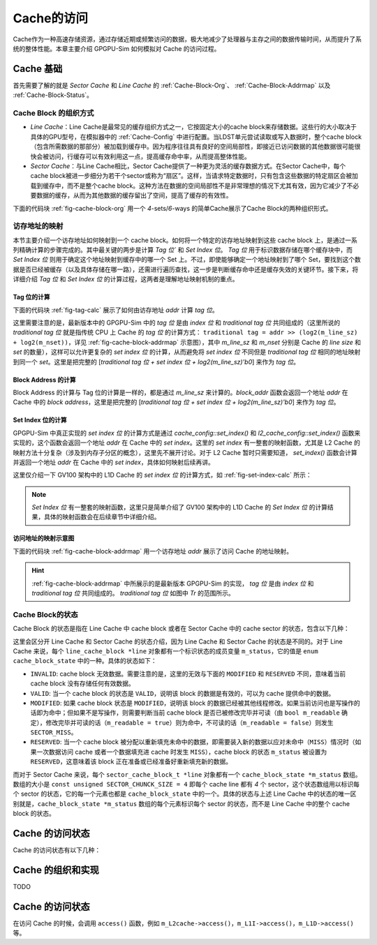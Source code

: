 .. _Cache-Access:

Cache的访问
============

Cache作为一种高速存储资源，通过存储近期或频繁访问的数据，极大地减少了处理器与主存之间的数据传输时间，从而提升了系统的整体性能。本章主要介绍 GPGPU-Sim 如何模拟对 Cache 的访问过程。

.. _Cache-Basic-Knowledge:

Cache 基础
-------------------

首先需要了解的就是 `Sector Cache` 和 `Line Cache` 的 :ref:`Cache-Block-Org`、 :ref:`Cache-Block-Addrmap` 以及 :ref:`Cache-Block-Status`。

.. _Cache-Block-Org:

Cache Block 的组织方式
++++++++++++++++++++++

- `Line Cache`：Line Cache是最常见的缓存组织方式之一，它按固定大小的cache block来存储数据。这些行的大小取决于具体的GPU型号，在模拟器中的  :ref:`Cache-Config` 中进行配置。当LDST单元尝试读取或写入数据时，整个cache block（包含所需数据的那部分）被加载到缓存中。因为程序往往具有良好的空间局部性，即接近已访问数据的其他数据很可能很快会被访问，行缓存可以有效利用这一点，提高缓存命中率，从而提高整体性能。

- `Sector Cache`：与Line Cache相比，Sector Cache提供了一种更为灵活的缓存数据方式。在Sector Cache中，每个cache block被进一步细分为若干个sector或称为“扇区”。这样，当请求特定数据时，只有包含这些数据的特定扇区会被加载到缓存中，而不是整个cache block。这种方法在数据的空间局部性不是非常理想的情况下尤其有效，因为它减少了不必要数据的缓存，从而为其他数据的缓存留出了空间，提高了缓存的有效性。

下面的代码块 :ref:`fig-cache-block-org` 用一个 `4`-sets/`6`-ways 的简单Cache展示了Cache Block的两种组织形式。

.. code-block:: c
  :lineno-start: 0
  :emphasize-lines: 0
  :linenos:
  :caption: Cache Block的组织形式
  :name: fig-cache-block-org

  // 1. 如果是 Line Cache：
  //  4 sets, 6 ways, cache blocks are not split to sectors.
  //  |-----------------------------------|
  //  |  0  |  1  |  2  |  3  |  4  |  5  |  // set_index 0
  //  |-----------------------------------|
  //  |  6  |  7  |  8  |  9  |  10 |  11 |  // set_index 1
  //  |-----------------------------------|
  //  |  12 |  13 |  14 |  15 |  16 |  17 |  // set_index 2
  //  |-----------------------------------|
  //  |  18 |  19 |  20 |  21 |  22 |  23 |  // set_index 3
  //  |--------------|--------------------|
  //                 |--------> 20 is the cache block index
  // 2. 如果是 Sector Cache：
  //  4 sets, 6 ways, each cache block is split to 4 sectors.
  //  |-----------------------------------|
  //  |  0  |  1  |  2  |  3  |  4  |  5  |  // set_index 0
  //  |-----------------------------------|
  //  |  6  |  7  |  8  |  9  |  10 |  11 |  // set_index 1
  //  |-----------------------------------|
  //  |  12 |  13 |  14 |  15 |  16 |  17 |  // set_index 2
  //  |-----------------------------------|
  //  |  18 |  19 |  20 |  21 |  22 |  23 |  // set_index 3
  //  |-----------/-----\-----------------|
  //             /       \
  //            /         \--------> 20 is the cache block index
  //           /           \
  //          /             \
  //         |---------------|
  //         | 3 | 2 | 1 | 0 | // a block contains 4 sectors
  //         |---------|-----|
  //                   |--------> 1 is the sector offset in the 20-th cache block

.. _Cache-Block-Addrmap:

访存地址的映射
++++++++++++++++++

本节主要介绍一个访存地址如何映射到一个 cache block。如何将一个特定的访存地址映射到这些 cache block 上，是通过一系列精确计算的步骤完成的。其中最关键的两步是计算 `Tag 位`` 和 `Set Index 位`。 `Tag 位` 用于标识数据存储在哪个缓存块中，而 `Set Index 位` 则用于确定这个地址映射到缓存中的哪一个 Set 上。不过，即使能够确定一个地址映射到了哪个 Set，要找到这个数据是否已经被缓存（以及具体存储在哪一路），还需进行遍历查找，这一步是判断缓存命中还是缓存失效的关键环节。接下来，将详细介绍 `Tag 位` 和 `Set Index 位` 的计算过程，这两者是理解地址映射机制的重点。

Tag 位的计算
^^^^^^^^^^^^^^^^^

下面的代码块 :ref:`fig-tag-calc` 展示了如何由访存地址 `addr` 计算 `tag 位`。

这里需要注意的是，最新版本中的 GPGPU-Sim 中的 `tag 位` 是由 `index 位` 和 `traditional tag 位` 共同组成的（这里所说的 `traditional tag 位` 就是指传统 CPU 上 Cache 的 `tag 位` 的计算方式： ``traditional tag = addr >> (log2(m_line_sz) + log2(m_nset))``，详见 :ref:`fig-cache-block-addrmap` 示意图），其中 `m_line_sz` 和 `m_nset` 分别是 Cache 的 `line size` 和 `set` 的数量），这样可以允许更复杂的 `set index 位` 的计算，从而避免将 `set index 位` 不同但是 `traditional tag 位` 相同的地址映射到同一个 `set`。这里是把完整的 [`traditional tag 位 + set index 位 + log2(m_line_sz)'b0`] 来作为 `tag 位`。


.. code-block:: c
  :lineno-start: 0
  :emphasize-lines: 0
  :linenos:
  :caption: Tag 位的计算
  :name: fig-tag-calc

  typedef unsigned long long new_addr_type;

  // m_line_sz：cache block的大小，单位是字节。
  new_addr_type tag(new_addr_type addr) const {
    // For generality, the tag includes both index and tag. This allows for more
    // complex set index calculations that can result in different indexes
    // mapping to the same set, thus the full tag + index is required to check
    // for hit/miss. Tag is now identical to the block address.
    return addr & ~(new_addr_type)(m_line_sz - 1);
  }

Block Address 的计算
^^^^^^^^^^^^^^^^^^^^^^^^

.. code-block:: c
  :lineno-start: 0
  :emphasize-lines: 0
  :linenos:
  :caption: Block Address 的计算
  :name: fig-block-addr-calc

  // m_line_sz：cache block的大小，单位是字节。
  new_addr_type block_addr(new_addr_type addr) const {
    return addr & ~(new_addr_type)(m_line_sz - 1);
  }

Block Address 的计算与 Tag 位的计算是一样的，都是通过 `m_line_sz` 来计算的。`block_addr` 函数会返回一个地址 `addr` 在 Cache 中的 `block address`，这里是把完整的 [`traditional tag 位 + set index 位 + log2(m_line_sz)'b0`] 来作为 `tag 位`。

Set Index 位的计算
^^^^^^^^^^^^^^^^^^^^^^^^

GPGPU-Sim 中真正实现的 `set index 位` 的计算方式是通过 `cache_config::set_index()` 和 `l2_cache_config::set_index()` 函数来实现的，这个函数会返回一个地址 `addr` 在 Cache 中的 `set index`。这里的 `set index` 有一整套的映射函数，尤其是 L2 Cache 的映射方法十分复杂（涉及到内存子分区的概念），这里先不展开讨论。对于 L2 Cache 暂时只需要知道， `set_index()` 函数会计算并返回一个地址 `addr` 在 Cache 中的 `set index`，具体如何映射后续再讲。

这里仅介绍一下 GV100 架构中的 L1D Cache 的 `set index 位` 的计算方式，如 :ref:`fig-set-index-calc` 所示：

.. code-block:: c
  :lineno-start: 0
  :emphasize-lines: 0
  :linenos:
  :caption: GV100 架构中的 L1D Cache 的 Set Index 位的计算
  :name: fig-set-index-calc

  // m_nset：cache set 的数量。
  // m_line_sz_log2：cache block 的大小的对数。
  // m_nset_log2：cache set 的数量的对数。
  // m_index_function：set index 的计算函数，GV100 架构中的 L1D Cache 的配置为 
  //                   LINEAR_SET_FUNCTION。
  unsigned cache_config::hash_function(new_addr_type addr, unsigned m_nset,
                                       unsigned m_line_sz_log2,
                                       unsigned m_nset_log2,
                                       unsigned m_index_function) const {
    unsigned set_index = 0;
    switch (m_index_function) {
      // ......
      case LINEAR_SET_FUNCTION: {
        // addr: [m_line_sz_log2-1:0]                          => byte offset
        // addr: [m_line_sz_log2+m_nset_log2-1:m_line_sz_log2] => set index
        set_index = (addr >> m_line_sz_log2) & (m_nset - 1);
        break;
      }
      default: {
        assert("\nUndefined set index function.\n" && 0);
        break;
      }
    }
    assert((set_index < m_nset) &&
           "\nError: Set index out of bounds. This is caused by "
           "an incorrect or unimplemented custom set index function.\n");
    return set_index;
  }

.. NOTE::

  `Set Index 位` 有一整套的映射函数，这里只是简单介绍了 GV100 架构中的 L1D Cache 的 `Set Index 位` 的计算结果，具体的映射函数会在后续章节中详细介绍。


访问地址的映射示意图
^^^^^^^^^^^^^^^^^^^^^^^^^^

下面的代码块 :ref:`fig-cache-block-addrmap` 用一个访存地址 `addr` 展示了访问 Cache 的地址映射。

.. code-block:: c
  :lineno-start: 0
  :emphasize-lines: 0
  :linenos:
  :caption: Cache Block的地址映射
  :name: fig-cache-block-addrmap
  
  // 1. 如果是 Line Cache：
  //  MSHR 的地址即为地址 addr 的 [tag 位 + set_index 位]。即除 offset in-line 
  //  位以外的所有位。
  //  |<----mshr_addr--->|
  //                              line offset
  //                     |-------------------------|
  //                      \                       /
  //  |<-Tr-->|            \                     /
  //  |-------|-------------|-------------------| // addr
  //             set_index     offset in-line
  //  |<--------tag--------> 0 0 0 0 0 0 0 0 0 0|
  // 2. 如果是 Sector Cache：
  //  MSHR 的地址即为地址 addr 的 [tag 位 + set_index 位 + sector offset 位]。
  //  即除 offset in-sector 位以外的所有位。
  //  |<----------mshr_addr----------->|
  //                     sector offset  offset in-sector
  //                     |-------------|-----------|
  //                      \                       /
  //  |<-Tr-->|            \                     /
  //  |-------|-------------|-------------------| // addr
  //             set_index     offset in-line
  //  |<--------tag--------> 0 0 0 0 0 0 0 0 0 0|


.. hint::
  
  :ref:`fig-cache-block-addrmap` 中所展示的是最新版本 GPGPU-Sim 的实现， `tag 位` 是由 `index 位` 和 `traditional tag 位` 共同组成的。 `traditional tag 位` 如图中 `Tr` 的范围所示。


.. _Cache-Block-Status:

Cache Block的状态
+++++++++++++++++++++++

Cache Block 的状态是指在 Line Cache 中 cache block 或者在 Sector Cache 中的 cache sector 的状态，包含以下几种：

.. code-block:: c
  :lineno-start: 0
  :emphasize-lines: 0
  :linenos:
  :caption: Cache Block State
  :name: code-cache-block-status

  enum cache_block_state { INVALID = 0, RESERVED, VALID, MODIFIED };

这里会区分开 Line Cache 和 Sector Cache 的状态介绍，因为 Line Cache 和 Sector Cache 的状态是不同的。对于 Line Cache 来说，每个 ``line_cache_block *line`` 对象都有一个标识状态的成员变量 ``m_status``，它的值是 ``enum cache_block_state`` 中的一种。具体的状态如下：

- ``INVALID``: cache block 无效数据。需要注意的是，这里的无效与下面的 ``MODIFIED`` 和 ``RESERVED`` 不同，意味着当前 cache block 没有存储任何有效数据。
- ``VALID``: 当一个 cache block 的状态是 ``VALID``，说明该 block 的数据是有效的，可以为 cache 提供命中的数据。
- ``MODIFIED``: 如果 cache block 状态是 ``MODIFIED``，说明该 block 的数据已经被其他线程修改。如果当前访问也是写操作的话即为命中；但如果不是写操作，则需要判断当前 cache block 是否已被修改完毕并可读（由 ``bool m_readable`` 确定），修改完毕并可读的话（``m_readable = true``）则为命中，不可读的话（``m_readable = false``）则发生  ``SECTOR_MISS``。
- ``RESERVED``: 当一个 cache block 被分配以重新填充未命中的数据，即需要装入新的数据以应对未命中（``MISS``）情况时（如果一次数据访问 cache 或者一个数据填充进 cache 时发生 ``MISS``），cache block 的状态 ``m_status`` 被设置为 ``RESERVED``，这意味着该 block 正在准备或已经准备好重新填充新的数据。

而对于 Sector Cache 来说，每个 ``sector_cache_block_t *line`` 对象都有一个 ``cache_block_state *m_status`` 数组。数组的大小是 ``const unsigned SECTOR_CHUNCK_SIZE = 4`` 即每个 cache line 都有 `4` 个 sector，这个状态数组用以标识每个 sector 的状态，它的每一个元素也都是 ``cache_block_state`` 中的一个。具体的状态与上述 Line Cache 中的状态的唯一区别就是，``cache_block_state *m_status`` 数组的每个元素标识每个 sector 的状态，而不是 Line Cache 中的整个 cache block 的状态。

Cache 的访问状态
------------------------

Cache 的访问状态有以下几种：

.. code-block:: c
  :lineno-start: 0
  :emphasize-lines: 0
  :linenos:
  :caption: Cache Request Status
  :name: code-cache-request-status

  enum cache_request_status {
    // 命中。
    HIT = 0,
    // 保留成功，当访问地址被映射到一个已经被分配的 cache block/sector 时，block/
    // sector 的状态被设置为 RESERVED。
    HIT_RESERVED,
    // 未命中。
    MISS,
    // 保留失败。
    RESERVATION_FAIL,
    // Sector缺失。
    SECTOR_MISS,
    MSHR_HIT,
    // cache_request_status的状态总数。
    NUM_CACHE_REQUEST_STATUS
  };

Cache 的组织和实现
------------------------

TODO









Cache 的访问状态
------------------------

在访问 Cache 的时候，会调用 ``access()`` 函数，例如 ``m_L2cache->access()``，``m_L1I->access()``，``m_L1D->access()`` 等。

.. code-block:: c
  :lineno-start: 0
  :emphasize-lines: 0
  :linenos:
  :caption: Data Cache Access Function
  :name: code-cache-access-function

  enum cache_request_status data_cache::access(new_addr_type addr, mem_fetch *mf,
                                               unsigned time,
                                               std::list<cache_event> &events) {
    assert(mf->get_data_size() <= m_config.get_atom_sz());
    bool wr = mf->get_is_write();
    // Block Address 的计算与 Tag 位的计算是一样的，都是通过 m_line_sz 来计算的。
    // block_addr 函数会返回一个地址 addr 在 Cache 中的 block address，这里是把
    // 完整的 [traditional tag 位 + set index 位 + log2(m_line_sz)'b0] 来作为 
    // tag 位。
    new_addr_type block_addr = m_config.block_addr(addr);

    unsigned cache_index = (unsigned)-1;
    // 判断对 cache 的访问（地址为 addr）是 HIT / HIT_RESERVED / SECTOR_MISS / 
    // MISS / RESERVATION_FAIL 等状态。且如果返回的 cache 访问为 MISS，则将需要
    // 被替换的 cache block 的索引写入 cache_index。
    enum cache_request_status probe_status =
        m_tag_array->probe(block_addr, cache_index, mf, mf->is_write(), true);
    // 主要包括上述各种对 cache 的访问的状态下的执行对 cache 访问的操作，例如：
    //   (this->*m_wr_hit)、(this->*m_wr_miss)、
    //   (this->*m_rd_hit)、(this->*m_rd_miss)。
    enum cache_request_status access_status =
        process_tag_probe(wr, probe_status, addr, cache_index, mf, time, events);
    m_stats.inc_stats(mf->get_access_type(),
                      m_stats.select_stats_status(probe_status, access_status));
    m_stats.inc_stats_pw(mf->get_access_type(), m_stats.select_stats_status(
                                                    probe_status, access_status));
    return access_status;
  }

.. 然后 Cache 会调用 ``tag_array::probe()`` 函数来判断 

.. 接下来将首先介绍 ``tag_array::probe()`` 函数的实现，然后再介绍 Cache 的访问状态有哪些。



.. - ``HIT_RESERVED`` ：对于Sector Cache来说，如果Cache block[mask]状态是RESERVED，说明有其他的线程正在读取这个Cache block。挂起的命中访问已命中处于RESERVED状态的缓存行，这意味着同一行上已存在由先前缓存未命中发送的flying内存请求。
.. - **HIT** ：
.. - **SECTOR_MISS** ：
.. - **RESERVATION_FAIL** ：
.. - **MISS** ：
.. - **MSHR_HIT** ：



.. code-block:: c
  :lineno-start: 0
  :emphasize-lines: 0
  :linenos:
  :caption: tag_array::probe() 函数
  :name: code-cache-tag_array-probe
  

  enum cache_request_status tag_array::probe(new_addr_type addr, unsigned &idx,
                                             mem_access_sector_mask_t mask,
                                             bool is_write, bool probe_mode,
                                             mem_fetch *mf) const {
    // 这里的输入地址 addr 是 cache block 的地址，该地址即为由 block_addr() 计算
    // 而来。
    // m_config.set_index(addr) 是返回一个地址 addr 在 Cache 中的 set index。这
    // 里的 set index 有一整套的映射函数。
    unsigned set_index = m_config.set_index(addr);
    // |-------|-------------|--------------|
    //            set_index   offset in-line
    // |<--------tag--------> 0 0 0 0 0 0 0 |
    // 这里实际返回的是 {除 offset in-line 以外的所有位, offset in-line'b0}，即 
    // set index 也作为 tag 位的一部分了。
    new_addr_type tag = m_config.tag(addr);

    unsigned invalid_line = (unsigned)-1;
    unsigned valid_line = (unsigned)-1;
    unsigned long long valid_timestamp = (unsigned)-1;

    bool all_reserved = true;

    // check for hit or pending hit
    // 对所有的 Cache Ways 检查。需要注意这里其实是针对一个 set 的所有 way 进行检
    // 查，因为给定一个地址，可以确定它所在的 set index，然后再通过 tag 位 来匹配
    // 并确定这个地址在哪一个 way 上。
    for (unsigned way = 0; way < m_config.m_assoc; way++) {
      // For example, 4 sets, 6 ways:
      // |  0  |  1  |  2  |  3  |  4  |  5  |  // set_index 0
      // |  6  |  7  |  8  |  9  |  10 |  11 |  // set_index 1
      // |  12 |  13 |  14 |  15 |  16 |  17 |  // set_index 2
      // |  18 |  19 |  20 |  21 |  22 |  23 |  // set_index 3
      //                |--------> index => cache_block_t *line
      // index 是 cache block 的索引。
      unsigned index = set_index * m_config.m_assoc + way;
      cache_block_t *line = m_lines[index];
      // tag 位 相符，说明当前 cache block 已经是 addr 地址映射在当前 way 上。
      if (line->m_tag == tag) {
        // cache block 的状态，包含：
        //     enum cache_block_state { 
        //       INVALID = 0, RESERVED, VALID, MODIFIED };
        if (line->get_status(mask) == RESERVED) {
          // 当访问地址被映射到一个已经被分配的 cache block 或 cache sector 时，
          // cache block 或 cache sector 的状态被设置为 RESERVED。这说明当前 
          // block / sector 被分配给了其他的线程，而且正在读取的内容正是访问地址
          // addr 想要的数据。
          idx = index;
          return HIT_RESERVED;
        } else if (line->get_status(mask) == VALID) {
          // 如果 cache block 或 cache sector 的状态是 VALID，说明已经命中。
          idx = index;
          return HIT;
        } else if (line->get_status(mask) == MODIFIED) {
          // 如果 cache block 或 cache sector 的状态是 MODIFIED，说明该 block 
          // 或 sector 的数据已经被其他线程修改。如果当前访问也是写操作的话即为命
          // 中；但如果不是写操作，则需要判断当前 cache block 或 cache sector 
          // 是否已被修改完毕并可读（由 ``bool m_readable`` 确定），修改完毕并可
          // 读的话（``m_readable = true``）则为命中，不可读的话（``m_readable 
          // = false``）则发生 SECTOR_MISS。
          if ((!is_write && line->is_readable(mask)) || is_write) {
            idx = index;
            return HIT;
          } else {
            // for condition: is_write && line->is_readable(mask) == false.
            idx = index;
            return SECTOR_MISS;
          }
        } else if (line->is_valid_line() && line->get_status(mask) == INVALID) {
          // line cache 不会走这个分支，在 line cache 中，line->is_valid_line() 
          // 返回的是 m_status 的值，当其为 VALID 时，line->get_status(mask) 也
          // 是返回的 m_status 的值，即为 VALID，因此对于 line cache 这条分支无
          // 效。但是对于sector cache， 有：
          //   virtual bool is_valid_line() { return !(is_invalid_line()); }
          // 而 sector cache 中的 is_invalid_line() 是，只要有一个 sector 不为 
          // INVALID 即返回 false，因此 is_valid_line() 返回的是，只要存在一个 
          // sector 不为 INVALID 就设置 is_valid_line() 为真。所以这条分支对于 
          // sector cache 是可走的。
          // cache block 有效，但是其中的 byte mask = cache block[mask] 状态无
          // 效，说明 sector 缺失。
          idx = index;
          return SECTOR_MISS;
        } else {
          assert(line->get_status(mask) == INVALID);
        }
      }
      
      // 每一次循环中能走到这里的，即为当前 cache block 的 line->m_tag != tag。
      // 那么就需要考虑当前这 cache block 能否被逐出替换，请注意，这个判断是在对
      // 每一个 way 循环的过程中进行的，也就是说，假如第一个 cache block 没有返
      // 回以上访问状态，但有可能直到所有 way 的最后一个 cache block 才满足
      // m_tag != tag，但是在对第 0 ~ way-2 号的 cache block 循环判断的时候，
      // 就需要记录下每一个 way 的 cache block 是否能够被逐出。因为如果等到所有 
      // way 的 cache block 都没有满足 line->m_tag != tag 时，再回过头来循环所
      // 有 way 找最优先被逐出的 cache block 那就增加了模拟的开销。因此实际上对
      // 于所有 way 中的每一个 cache block，只要它不满足 line->m_tag != tag，
      // 就在这里判断它能否被逐出。
      // line->is_reserved_line()：只要有一个 sector 是 RESERVED，就认为这个 
      // Cache Line 是 RESERVED。这里即整个 line 没有 sector 是 RESERVED。
      if (!line->is_reserved_line()) {
        // percentage of dirty lines in the cache
        // number of dirty lines / total lines in the cache
        float dirty_line_percentage =
            ((float)m_dirty / (m_config.m_nset * m_config.m_assoc)) * 100;
        // If the cacheline is from a load op (not modified), 
        // or the total dirty cacheline is above a specific value,
        // Then this cacheline is eligible to be considered for replacement 
        // candidate, i.e. Only evict clean cachelines until total dirty 
        // cachelines reach the limit.
        // m_config.m_wr_percent 在 V100 中配置为 25%。
        // line->is_modified_line()：只要有一个 sector 是 MODIFIED，就认为这
        // 个 cache line 是MODIFIED。这里即整个 line 没有 sector 是 MODIFIED，
        // 或者 dirty_line_percentage 超过了 m_config.m_wr_percent。
        if (!line->is_modified_line() ||
            dirty_line_percentage >= m_config.m_wr_percent) 
        {
          // 因为在逐出一个 cache block 时，优先逐出一个干净的块，即没有 sector 
          // 被 RESERVED，也没有 sector 被 MODIFIED，来逐出；但是如果 dirty 的
          // cache line 的比例超过 m_wr_percent（V100 中配置为 25%），也可以不
          // 满足 MODIFIED 的条件。
          // 在缓存管理机制中，优先逐出未被修改（"干净"）的缓存块的策略，是基于几
          // 个重要的考虑：
          // 1. 减少写回成本：缓存中的数据通常来源于更低速的后端存储（如主存储器）。
          //    当缓存块被修改（即包含"脏"数据）时，在逐出这些块之前，需要将这些更
          //    改写回到后端存储以确保数据一致性。相比之下，未被修改（"干净"）的缓
          //    存块可以直接被逐出，因为它们的内容已经与后端存储一致，无需进行写回
          //    操作。这样就避免了写回操作带来的时间和能量开销。
          // 2. 提高效率：写回操作相对于读取操作来说，是一个成本较高的过程，不仅涉
          //    及更多的时间延迟，还可能占用宝贵的带宽，影响系统的整体性能。通过先
          //    逐出那些"干净"的块，系统能够在维持数据一致性的前提下，减少对后端存
          //    储带宽的需求和写回操作的开销。
          // 3. 优化性能：选择逐出"干净"的缓存块还有助于维护缓存的高命中率。理想情
          //    况下，缓存应当存储访问频率高且最近被访问的数据。逐出"脏"数据意味着
          //    这些数据需要被写回，这个过程不仅耗时而且可能导致缓存暂时无法服务其
          //    他请求，从而降低缓存效率。
          // 4. 数据安全与完整性：在某些情况下，"脏"缓存块可能表示正在进行的写操作
          //    或者重要的数据更新。通过优先逐出"干净"的缓存块，可以降低因为缓存逐
          //    出导致的数据丢失或者完整性破坏的风险。
          
          // all_reserved 被初始化为 true，是指所有 cache line 都没有能够逐出来
          // 为新访问提供 RESERVE 的空间，这里一旦满足上面两个 if 条件，说明当前 
          // line 可以被逐出来提供空间供 RESERVE 新访问，这里 all_reserved 置为 
          // false。而一旦最终 all_reserved 仍旧保持 true 的话，就说明当前 set 
          // 里没有哪一个 way 的 cache block 可以被逐出，发生 RESERVATION_FAIL。
          all_reserved = false;
          // line->is_invalid_line() 标识所有 sector 都无效。
          if (line->is_invalid_line()) {
            // 尽管配置有 LRU 或者 FIFO 替换策略，但是最理想的情况还是优先替换整个 
            // cache block 都无效的块。因为这种无效的块不需要写回，能够节省带宽。
            invalid_line = index;
          } else {
            // valid_line aims to keep track of most appropriate replacement 
            // candidate.
            if (m_config.m_replacement_policy == LRU) {
              // valid_timestamp 设置为最近最少被使用的 cache line 的最末次访问
              // 时间。
              // valid_timestamp 被初始化为 (unsigned)-1，即可以看作无穷大。
              if (line->get_last_access_time() < valid_timestamp) {
                // 这里的 valid_timestamp 是周期数，即最小的周期数具有最大的被逐
                // 出优先级，当然这个变量在这里只是找具有最小周期数的 cache block，
                // 最小周期数意味着离他上次使用才最早，真正标识哪个 cache block 
                // 具有最大优先级被逐出的是valid_line。
                valid_timestamp = line->get_last_access_time();
                // 标识当前 cache block 具有最小的执行周期数，index 这个 cache 
                // block 应该最先被逐出。
                valid_line = index;
              }
            } else if (m_config.m_replacement_policy == FIFO) {
              if (line->get_alloc_time() < valid_timestamp) {
                // FIFO 按照最早分配时间的 cache block 最优先被逐出的原则。
                valid_timestamp = line->get_alloc_time();
                valid_line = index;
              }
            }
          }
        }
      } // 这里是把当前 set 里所有的 way 都循环一遍，如果找到了 line->m_tag == 
        // tag 的块，则已经返回了访问状态，如果没有找到，则也遍历了一遍所有 way 的
        // cache block，找到了最优先应该被逐出和替换的 cache block。
    }
    // all_reserved 被初始化为 true，是指所有 cache line 都没有能够逐出来为新访
    // 问提供 RESERVE 的空间，这里一旦满足上面两个 if 条件，说明当前 line 可以被
    // 逐出来提供空间供 RESERVE 新访问，这里 all_reserved 置为 false。而一旦最终 
    // all_reserved 仍旧保持 true 的话，就说明当前 set 里没有哪一个 way 的 cache 
    // block 可以被逐出，发生 RESERVATION_FAIL。
    if (all_reserved) {
      // all of the blocks in the current set have no enough space in cache 
      // to allocate on miss.
      assert(m_config.m_alloc_policy == ON_MISS);
      return RESERVATION_FAIL;  // miss and not enough space in cache to 
                                // allocate on miss
    }

    // 如果上面的 all_reserved 为 false，才会到这一步，即 cache line 可以被逐出
    // 来为新访问提供 RESERVE。
    if (invalid_line != (unsigned)-1) {
      // 尽管配置有 LRU 或者 FIFO 替换策略，但是最理想的情况还是优先替换整个 cache 
      // block 都无效的块。因为这种无效的块不需要写回，能够节省带宽。
      idx = invalid_line;
    } else if (valid_line != (unsigned)-1) {
      // 没有无效的块，就只能将上面按照 LRU 或者 FIFO 确定的 cache block 作为被
      // 逐出的块了。
      idx = valid_line;
    } else
      abort();  // if an unreserved block exists, it is either invalid or
                // replaceable

    // if (probe_mode && m_config.is_streaming()) {
    //   line_table::const_iterator i =
    //       pending_lines.find(m_config.block_addr(addr));
    //   assert(mf);
    //   if (!mf->is_write() && i != pending_lines.end()) {
    //     if (i->second != mf->get_inst().get_uid()) return SECTOR_MISS;
    //   }
    // }

    // 如果上面的 cache line 可以被逐出来 reserve 新访问，则返回 MISS。
    return MISS;
  }

.. code-block:: c
  :lineno-start: 0
  :emphasize-lines: 0
  :linenos:
  :caption: data_cache::process_tag_probe() 函数
  :name: code-cache-process_tag_probe

  enum cache_request_status data_cache::process_tag_probe(
      bool wr, enum cache_request_status probe_status, new_addr_type addr,
      unsigned cache_index, mem_fetch *mf, unsigned time,
      std::list<cache_event> &events) {
    // Each function pointer ( m_[rd/wr]_[hit/miss] ) is set in the
    // data_cache constructor to reflect the corresponding cache configuration
    // options. Function pointers were used to avoid many long conditional
    // branches resulting from many cache configuration options.
    cache_request_status access_status = probe_status;
    if (wr) {  // Write
      if (probe_status == HIT) {
        //这里会在cache_index中写入cache block的索引。
        access_status =
            (this->*m_wr_hit)(addr, cache_index, mf, time, events, probe_status);
      } else if ((probe_status != RESERVATION_FAIL) ||
                (probe_status == RESERVATION_FAIL &&
                  m_config.m_write_alloc_policy == NO_WRITE_ALLOCATE)) {
        access_status =
            (this->*m_wr_miss)(addr, cache_index, mf, time, events, probe_status);
      } else {
        // the only reason for reservation fail here is LINE_ALLOC_FAIL (i.e all
        // lines are reserved)
        m_stats.inc_fail_stats(mf->get_access_type(), LINE_ALLOC_FAIL);
      }
    } else {  // Read
      if (probe_status == HIT) {
        access_status =
            (this->*m_rd_hit)(addr, cache_index, mf, time, events, probe_status);
      } else if (probe_status != RESERVATION_FAIL) {
        access_status =
            (this->*m_rd_miss)(addr, cache_index, mf, time, events, probe_status);
      } else {
        // the only reason for reservation fail here is LINE_ALLOC_FAIL (i.e all
        // lines are reserved)
        m_stats.inc_fail_stats(mf->get_access_type(), LINE_ALLOC_FAIL);
      }
    }

    m_bandwidth_management.use_data_port(mf, access_status, events);
    return access_status;
  }


.. code-block:: c
  :lineno-start: 0
  :emphasize-lines: 0
  :linenos:
  :caption: tag_array::access() 函数
  :name: code-tag_array-access

  enum cache_request_status tag_array::access(new_addr_type addr, unsigned time,
                                              unsigned &idx, bool &wb,
                                              evicted_block_info &evicted,
                                              mem_fetch *mf) {
    // 对当前 tag_array 的访问次数加 1。
    m_access++;
    // 标记当前 tag_array 所属 cache 是否被使用过。一旦有 access() 函数被调用，则
    // 说明被使用过。
    is_used = true;
    shader_cache_access_log(m_core_id, m_type_id, 0); // log accesses to cache
    // 由于当前函数没有把之前 probe 函数的 cache 访问状态传参进来，这里这个 probe 
    // 单纯的重新获取这个状态。
    enum cache_request_status status = probe(addr, idx, mf, mf->is_write());
    switch (status) {
      // 新访问是 HIT_RESERVED 的话，不执行动作。
      case HIT_RESERVED:
        m_pending_hit++;
      // 新访问是 HIT 的话，设置第 idx 号 cache line 以及 mask 对应的 sector 的最
      // 末此访问时间为当前拍。
      case HIT:
        m_lines[idx]->set_last_access_time(time, mf->get_access_sector_mask());
        break;
      // 新访问是 MISS 的话，说明已经选定 m_lines[idx] 作为逐出并 reserve 新访问的
      // cache line。
      case MISS:
        m_miss++;
        shader_cache_access_log(m_core_id, m_type_id, 1);  // log cache misses
        // For V100, L1 cache and L2 cache are all `allocate on miss`.
        // m_alloc_policy，分配策略：
        //     对于发送到 L1D cache 的请求：
        //         如果命中，则立即返回所需数据；
        //         如果未命中，则分配与缓存未命中相关的资源并将请求转至 L2 cache。
        //     allocateon-miss/fill 是两种缓存行分配策略。对于 allocateon-miss，需
        //     为未完成的未命中分配一个缓存行槽、一个 MSHR 和一个未命中队列条目。相比
        //     之下，allocate-on-fill，当未完成的未命中发生时，需要分配一个 MSHR 和
        //     一个未命中队列条目，但当所需数据从较低内存级别返回时，会选择受害者缓存
        //     行槽。在这两种策略中，如果任何所需资源不可用，则会发生预留失败，内存管
        //     道会停滞。分配的 MSHR 会被保留，直到从 L2 缓存/片外内存中获取数据，而
        //     未命中队列条目会在未命中请求转发到 L2 缓存后被释放。由于 allocate-on-
        //     fill 在驱逐之前将受害者缓存行保留在缓存中更长时间，并为未完成的未命中
        //     保留更少的资源，因此它往往能获得更多的缓存命中和更少的预留失败，从而比 
        //     allocate-on-miss 具有更好的性能。尽管填充时分配需要额外的缓冲和流控制
        //     逻辑来按顺序将数据填充到缓存中，但按顺序执行模型和写入驱逐策略使 GPU 
        //     L1D 缓存对填充时分配很友好，因为在填充时要驱逐受害者缓存时，没有脏数据
        //     写入 L2。
        //     详见 paper：
        //     The Demand for a Sound Baseline in GPU Memory Architecture Research. 
        //     https://hzhou.wordpress.ncsu.edu/files/2022/12/Hongwen_WDDD2017.pdf
        //
        //     For streaming cache: (1) we set the alloc policy to be on-fill 
        //     to remove all line_alloc_fail stalls. if the whole memory is 
        //     allocated to the L1 cache, then make the allocation to be on 
        //     MISS, otherwise, make it ON_FILL to eliminate line allocation 
        //     fails. i.e. MSHR throughput is the same, independent on the L1
        //     cache size/associativity So, we set the allocation policy per 
        //     kernel basis, see shader.cc, max_cta() function. (2) We also 
        //     set the MSHRs to be equal to max allocated cache lines. This
        //     is possible by moving TAG to be shared between cache line and 
        //     MSHR enrty (i.e. for each cache line, there is an MSHR entry 
        //     associated with it). This is the easiest think we can think of 
        //     to model (mimic) L1 streaming cache in Pascal and Volta. For 
        //     more information about streaming cache, see: 
        //     https://www2.maths.ox.ac.uk/~gilesm/cuda/lecs/VoltaAG_Oxford.pdf
        //     https://ieeexplore.ieee.org/document/8344474/
        if (m_config.m_alloc_policy == ON_MISS) {
          // 访问时遇到 MISS，说明 probe 确定的 idx 号 cache line 需要被逐出来为新
          // 访问提供 RESERVE 的空间。但是，这里需要判断 idx 号 cache line 是否是 
          // MODIFIED，如果是的话，需要执行写回，设置写回的标志为 wb = true，设置逐
          // 出 cache line 的信息。
          if (m_lines[idx]->is_modified_line()) {
            // m_lines[idx] 作为逐出并 reserve 新访问的 cache line，如果它的某个 
            // sector 已经被 MODIFIED，则需要执行写回操作，设置写回标志为 wb = true，
            // 设置逐出 cache line 的信息。
            wb = true;
            evicted.set_info(m_lines[idx]->m_block_addr,
                            m_lines[idx]->get_modified_size(),
                            m_lines[idx]->get_dirty_byte_mask(),
                            m_lines[idx]->get_dirty_sector_mask());
            // 由于执行写回操作，MODIFIED 造成的 m_dirty 数量应该减1。
            m_dirty--;
          }
          // 执行对新访问的 reserve 操作。
          m_lines[idx]->allocate(m_config.tag(addr), m_config.block_addr(addr),
                                time, mf->get_access_sector_mask());
        }
        break;
      // Cache block 有效，但是其中的 byte mask = Cache block[mask] 状态无效，说明
      // sector 缺失。
      case SECTOR_MISS:
        assert(m_config.m_cache_type == SECTOR);
        m_sector_miss++;
        shader_cache_access_log(m_core_id, m_type_id, 1);  // log cache misses
        // For V100, L1 cache and L2 cache are all `allocate on miss`.
        if (m_config.m_alloc_policy == ON_MISS) {
          bool before = m_lines[idx]->is_modified_line();
          // 设置 m_lines[idx] 为新访问分配一个 sector。
          ((sector_cache_block *)m_lines[idx])
              ->allocate_sector(time, mf->get_access_sector_mask());
          if (before && !m_lines[idx]->is_modified_line()) {
            m_dirty--;
          }
        }
        break;
      // probe函数中：
      // all_reserved 被初始化为 true，是指所有 cache line 都没有能够逐出来为新访问
      // 提供 RESERVE 的空间，这里一旦满足函数两个 if 条件，说明 cache line 可以被逐
      // 出来提供空间供 RESERVE 新访问，这里 all_reserved 置为 false。
      // 而一旦最终 all_reserved 仍旧保持 true 的话，就说明 cache line 不可被逐出，
      // 发生 RESERVATION_FAIL。因此这里不执行任何操作。
      case RESERVATION_FAIL:
        m_res_fail++;
        shader_cache_access_log(m_core_id, m_type_id, 1);  // log cache misses
        break;
      default:
        fprintf(stderr,
                "tag_array::access - Error: Unknown"
                "cache_request_status %d\n",
                status);
        abort();
    }
    return status;
  }




.. code-block:: c
  :lineno-start: 0
  :emphasize-lines: 0
  :linenos:
  :caption: data_cache::rd_miss_base() 函数
  :name: code-data_cache-rd_miss_base

  /****** Read miss functions (Set by config file) ******/

  // Baseline read miss: Send read request to lower level memory,
  // perform write-back as necessary
  /*
  READ MISS 操作。
  */
  enum cache_request_status data_cache::rd_miss_base(
      new_addr_type addr, unsigned cache_index, mem_fetch *mf, unsigned time,
      std::list<cache_event> &events, enum cache_request_status status) {
    // 读 miss 时，就需要将数据请求发送至下一级存储。这里或许需要真实地向下一级存储发
    // 送读请求，也或许由于 mshr 的存在，可以将数据请求合并进去，这样就不需要真实地向
    // 下一级存储发送读请求。
    // miss_queue_full 检查是否一个 miss 请求能够在当前时钟周期内被处理，当一个请求
    // 的大小大到 m_miss_queue 放不下时即在当前拍内无法处理，发生 RESERVATION_FAIL。
    if (miss_queue_full(1)) {
      // cannot handle request this cycle (might need to generate two requests).
      m_stats.inc_fail_stats(mf->get_access_type(), MISS_QUEUE_FULL);
      return RESERVATION_FAIL;
    }

    // m_config.block_addr(addr): 
    //     return addr & ~(new_addr_type)(m_line_sz - 1);
    // |-------|-------------|--------------|
    //            set_index   offset in-line
    // |<--------tag--------> 0 0 0 0 0 0 0 |
    new_addr_type block_addr = m_config.block_addr(addr);
    // 标识是否请求被填充进 MSHR 或者 被放到 m_miss_queue 以在下一个周期发送到下一
    // 级存储。
    bool do_miss = false;
    // wb 代表是否需要写回（当一个被逐出的 cache block 被 MODIFIED 时，需要写回到
    // 下一级存储），evicted代表被逐出的 cache line 的信息。
    bool wb = false;
    evicted_block_info evicted;
    // READ MISS 处理函数，检查 MSHR 是否命中或者 MSHR 是否可用，依此判断是否需要
    // 向下一级存储发送读请求。
    send_read_request(addr, block_addr, cache_index, mf, time, do_miss, wb,
                      evicted, events, false, false);
    // 如果 send_read_request 中数据请求已经被加入到 MSHR，或是原先存在该条目将请
    // 求合并进去，或是原先不存在该条目将请求插入进去，那么 do_miss 为 true，代表
    // 要将某个cache block逐出并接收 mf 从下一级存储返回的数据。
    // m_lines[idx] 作为逐出并 reserve 新访问的 cache line，如果它的某个 sector 
    // 已经被MODIFIED，则需要执行写回操作，设置写回的标志为 wb = true。
    if (do_miss) {
      // If evicted block is modified and not a write-through
      // (already modified lower level).
      // 这里如果 cache 的写策略为写直达，就不需要在读 miss 时将被逐出的 MODIFIED 
      // cache block 写回到下一级存储，因为这个 cache block 在被 MODIFIED 的时候
      // 已经被 write-through 到下一级存储了。
      if (wb && (m_config.m_write_policy != WRITE_THROUGH)) {
        // 发送写请求，将 MODIFIED 的被逐出的 cache block 写回到下一级存储。
        // 在 V100 中，
        //     m_wrbk_type：L1 cache 为 L1_WRBK_ACC，L2 cache 为 L2_WRBK_ACC。
        //     m_write_policy：L1 cache 为 WRITE_THROUGH。
        mem_fetch *wb = m_memfetch_creator->alloc(
            evicted.m_block_addr, m_wrbk_type, mf->get_access_warp_mask(),
            evicted.m_byte_mask, evicted.m_sector_mask, evicted.m_modified_size,
            true, m_gpu->gpu_tot_sim_cycle + m_gpu->gpu_sim_cycle, -1, -1, -1,
            NULL);
        // the evicted block may have wrong chip id when advanced L2 hashing 
        // is used, so set the right chip address from the original mf.
        wb->set_chip(mf->get_tlx_addr().chip);
        wb->set_partition(mf->get_tlx_addr().sub_partition);
        // 将数据写请求一同发送至下一级存储。
        // 需要做的是将读请求类型 WRITE_BACK_REQUEST_SENT放 入events，并将数据请
        // 求 mf 放入当前 cache 的 m_miss_queue 中，等 baseline_cache::cycle() 
        // 将队首的数据请求 mf 发送给下一级存储。
        send_write_request(wb, WRITE_BACK_REQUEST_SENT, time, events);
      }
      return MISS;
    }
    return RESERVATION_FAIL;
  }

.. code-block:: c
  :lineno-start: 0
  :emphasize-lines: 0
  :linenos:
  :caption: baseline_cache::send_read_request() 函数
  :name: code-baseline_cache-send_read_request

  // Read miss handler. Check MSHR hit or MSHR available
  /*
  READ MISS 处理函数，检查 MSHR 是否命中或者 MSHR 是否可用，依此判断是否需要向下一
  级存储发送读请求。
  */
  void baseline_cache::send_read_request(new_addr_type addr,
                                         new_addr_type block_addr,
                                         unsigned cache_index, mem_fetch *mf,
                                         unsigned time, bool &do_miss, bool &wb,
                                         evicted_block_info &evicted,
                                         std::list<cache_event> &events,
                                         bool read_only, bool wa) {
    // 1. 如果是 Sector Cache：
    //  mshr_addr 函数返回 mshr 的地址，该地址即为地址 addr 的 tag 位 + set index 
    //  位 + sector offset 位。即除 single sector byte offset 位 以外的所有位。
    //  |<----------mshr_addr----------->|
    //                     sector offset  off in-sector
    //                     |-------------|-----------|
    //                      \                       /
    //                       \                     /
    //  |-------|-------------|-------------------|
    //             set_index     offset in-line
    //  |<----tag----> 0 0 0 0|
    // 2. 如果是 Line Cache：
    //  mshr_addr 函数返回 mshr 的地址，该地址即为地址 addr 的 tag 位 + set index 
    //  位。即除 single line byte off-set 位 以外的所有位。
    //  |<----mshr_addr--->|
    //                              line offset
    //                     |-------------------------|
    //                      \                       /
    //                       \                     /
    //  |-------|-------------|-------------------|
    //             set_index     offset in-line
    //  |<----tag----> 0 0 0 0|
    //
    // mshr_addr 定义：
    //   new_addr_type mshr_addr(new_addr_type addr) const {
    //     return addr & ~(new_addr_type)(m_atom_sz - 1);
    //   }
    // m_atom_sz = (m_cache_type == SECTOR) ? SECTOR_SIZE : m_line_sz; 
    // 其中 SECTOR_SIZE = const (32 bytes per sector).
    new_addr_type mshr_addr = m_config.mshr_addr(mf->get_addr());
    // 这里实际上是 MSHR 查找是否已经有 mshr_addr 的请求被合并到 MSHR。如果已经被挂
    // 起则 mshr_hit = true。需要注意，MSHR 中的条目是以 mshr_addr 为索引的，即来自
    // 同一个 line（对于非 Sector Cache）或者来自同一个 sector（对于 Sector Cache）
    // 的事务被合并，因为这种 cache 所请求的最小单位分别是一个 line 或者一个 sector，
    // 因此没必要发送那么多事务，只需要发送一次即可。
    bool mshr_hit = m_mshrs.probe(mshr_addr);
    // 如果 mshr_addr 在 MSHR 中已存在条目，m_mshrs.full 检查是否该条目的合并数量已
    // 达到最大合并数；如果 mshr_addr 在 MSHR 中不存在条目，则检查是否有空闲的 MSHR 
    // 条目可以将 mshr_addr 插入进 MSHR。
    bool mshr_avail = !m_mshrs.full(mshr_addr);
    if (mshr_hit && mshr_avail) {
      // 如果 MSHR 命中，且 mshr_addr 对应条目的合并数量没有达到最大合并数，则将数据
      // 请求 mf 加入到 MSHR 中。
      if (read_only)
        m_tag_array->access(block_addr, time, cache_index, mf);
      else
        // 更新 tag_array 的状态，包括更新 LRU 状态，设置逐出的 block 或 sector 等。
        m_tag_array->access(block_addr, time, cache_index, wb, evicted, mf);

      // 将 mshr_addr 地址的数据请求 mf 加入到 MSHR 中。因为命中 MSHR，说明前面已经
      // 有对该数据的请求发送到下一级缓存了，因此这里只需要等待前面的请求返回即可。
      m_mshrs.add(mshr_addr, mf);
      m_stats.inc_stats(mf->get_access_type(), MSHR_HIT);
      // 标识是否请求被填充进 MSHR 或者 被放到 m_miss_queue 以在下一个周期发送到下一
      // 级存储。
      do_miss = true;

    } else if (!mshr_hit && mshr_avail &&
              (m_miss_queue.size() < m_config.m_miss_queue_size)) {
      // 如果 MSHR 未命中，但有空闲的 MSHR 条目可以将 mshr_addr 插入进 MSHR，则将数
      // 据请求 mf 插入到 MSHR 中。
      // 对于 L1 cache 和 L2 cache，read_only 为 false，对于 read_only_cache 来说，
      // read_only 为true。
      if (read_only)
        m_tag_array->access(block_addr, time, cache_index, mf);
      else
        // 更新 tag_array 的状态，包括更新 LRU 状态，设置逐出的 block 或 sector 等。
        m_tag_array->access(block_addr, time, cache_index, wb, evicted, mf);

      // 将 mshr_addr 地址的数据请求 mf 加入到 MSHR 中。因为没有命中 MSHR，因此还需
      // 要将该数据的请求发送到下一级缓存。
      m_mshrs.add(mshr_addr, mf);
      // if (m_config.is_streaming() && m_config.m_cache_type == SECTOR) {
      //   m_tag_array->add_pending_line(mf);
      // }
      // 设置 m_extra_mf_fields[mf]，意味着如果 mf 在 m_extra_mf_fields 中存在，即 
      // mf 等待着下一级存储的数据回到当前缓存填充。
      m_extra_mf_fields[mf] = extra_mf_fields(
          mshr_addr, mf->get_addr(), cache_index, mf->get_data_size(), m_config);
      mf->set_data_size(m_config.get_atom_sz());
      mf->set_addr(mshr_addr);
      // mf 为 miss 的请求，加入 miss_queue，MISS 请求队列。
      // 在 baseline_cache::cycle() 中，会将 m_miss_queue 队首的数据包 mf 传递给下
      // 一层存储。因为没有命中 MSHR，说明前面没有对该数据的请求发送到下一级缓存，
      // 因此这里需要把该请求发送给下一级存储。
      m_miss_queue.push_back(mf);
      mf->set_status(m_miss_queue_status, time);
      // 在 V100 配置中，wa 对 L1/L2/read_only cache 均为 false。
      if (!wa) events.push_back(cache_event(READ_REQUEST_SENT));
      // 标识是否请求被填充进 MSHR 或者 被放到 m_miss_queue 以在下一个周期发送到下一
      // 级存储。
      do_miss = true;
    } else if (mshr_hit && !mshr_avail)
      // 如果 MSHR 命中，但 mshr_addr 对应条目的合并数量达到了最大合并数。
      m_stats.inc_fail_stats(mf->get_access_type(), MSHR_MERGE_ENRTY_FAIL);
    else if (!mshr_hit && !mshr_avail)
      // 如果 MSHR 未命中，且 mshr_addr 没有空闲的 MSHR 条目可将 mshr_addr 插入。
      m_stats.inc_fail_stats(mf->get_access_type(), MSHR_ENRTY_FAIL);
    else
      assert(0);
  }

.. code-block:: c
  :lineno-start: 0
  :emphasize-lines: 0
  :linenos:
  :caption: data_cache::send_write_request() 函数
  :name: code-data_cache-send_write_request

  // Sends write request to lower level memory (write or writeback)
  /*
  将数据写请求一同发送至下一级存储。这里需要做的是将写请求类型 WRITE_REQUEST_SENT 或 
  WRITE_BACK_REQUEST_SENT 放入 events，并将数据请求 mf 放入 m_miss_queue中，等待下
  一时钟周期 baseline_cache::cycle() 将队首的数据请求 mf 发送给下一级存储。
  */
  void data_cache::send_write_request(mem_fetch *mf, cache_event request,
                                      unsigned time,
                                      std::list<cache_event> &events) {
    events.push_back(request);
    // 在 baseline_cache::cycle() 中，会将 m_miss_queue 队首的数据包 mf 传递给下
    // 一级存储。
    m_miss_queue.push_back(mf);
    mf->set_status(m_miss_queue_status, time);
  }

.. code-block:: c
  :lineno-start: 0
  :emphasize-lines: 0
  :linenos:
  :caption: data_cache::wr_hit_wb() 函数
  :name: code-data_cache-wr_hit_wb

  /****** Write-hit functions (Set by config file) ******/

  // Write-back hit: Mark block as modified
  /*
  若 Write Hit 时采取 write-back 策略，则需要将数据单写入 cache，不需要直接将数据写入
  下一级存储。等到新数据 fill 进来时，再将旧数据逐出并写入下一级存储。
  */
  cache_request_status data_cache::wr_hit_wb(new_addr_type addr,
                                             unsigned cache_index, mem_fetch *mf,
                                             unsigned time,
                                             std::list<cache_event> &events,
                                             enum cache_request_status status) {
    // m_config.block_addr(addr): 
    //     return addr & ~(new_addr_type)(m_line_sz - 1);
    // |-------|-------------|--------------|
    //            set_index   offset in-line
    // |<--------tag--------> 0 0 0 0 0 0 0 |
    // write-back 策略不需要直接将数据写入下一级存储，因此不需要调用miss_queue_full()
    // 以及 send_write_request() 函数来发送写回请求到下一级存储。
    new_addr_type block_addr = m_config.block_addr(addr);
    // 更新 tag_array 的状态，包括更新 LRU 状态，设置逐出的 block 或 sector 等。
    m_tag_array->access(block_addr, time, cache_index, mf);
    cache_block_t *block = m_tag_array->get_block(cache_index);
    // 如果 block 不是 modified line，则增加 dirty 计数。因为如果这个时候 block 不是
    // modified line，说明这个 block 是 clean line，而现在要写入数据，因此需要将这个
    // block 设置为 modified line。这样的话，dirty 计数就需要增加。但如果 block 已经
    // 是 modified line，则不需要增加 dirty 计数，因为这个 block 在上次变成 dirty 的
    // 时候，dirty 计数已经增加过了。
    if (!block->is_modified_line()) {
      m_tag_array->inc_dirty();
    }
    // 设置 block 的状态为 modified，即将 block 设置为 MODIFIED。这样的话，下次再有
    // 数据请求访问这个 block 的时候，就可以直接从 cache 中读取数据，而不需要再次访问
    // 下一级存储。当然，当有下次填充进这个 block 的数据请求时（block 的 tag 与请求的
    // tag 不一致），由于这个 block 的状态已经被设置为 modified，因此需要将此 block 
    // 的数据逐出并写回到下一级存储。
    block->set_status(MODIFIED, mf->get_access_sector_mask());
    block->set_byte_mask(mf);
    // 更新一个 cache block 的状态为可读。但需要注意的是，这里的可读是指该 sector 可
    // 读，而不是整个 block 可读。如果一个 sector 内的所有的 byte mask 位全都设置为 
    // dirty 了，则将该sector 可设置为可读，因为当前的 sector 已经是全部更新为最新值
    // 了，是可读的。这个函数对所有的数据请求 mf 的所有访问的 sector 进行遍历，这里的
    // sector 是由 mf 访问的，并由 mf->get_access_sector_mask() 确定。
    update_m_readable(mf,cache_index);

    return HIT;
  }

.. code-block:: c
  :lineno-start: 0
  :emphasize-lines: 0
  :linenos:
  :caption: data_cache::wr_hit_wt() 函数
  :name: code-data_cache-wr_hit_wt

  // Write-through hit: Directly send request to lower level memory
  /*
  若 Write Hit 时采取 write-through 策略的话，则需要将数据不单单写入 cache，还需要直
  接将数据写入下一级存储。
  */
  cache_request_status data_cache::wr_hit_wt(new_addr_type addr,
                                             unsigned cache_index, mem_fetch *mf,
                                             unsigned time,
                                             std::list<cache_event> &events,
                                             enum cache_request_status status) {
    // miss_queue_full 检查是否一个 miss 请求能够在当前时钟周期内被处理，当一个请求的
    // 大小大到 m_miss_queue 放不下时即在当前拍内无法处理，发生 RESERVATION_FAIL。
    if (miss_queue_full(0)) {
      m_stats.inc_fail_stats(mf->get_access_type(), MISS_QUEUE_FULL);
      // 如果 miss_queue 满了，但由于 write-through 策略要求数据应该直接写入下一级存
      // 储，因此这里返回 RESERVATION_FAIL，表示当前时钟周期内无法处理该请求。
      return RESERVATION_FAIL;  // cannot handle request this cycle
    }
    // m_config.block_addr(addr): 
    //     return addr & ~(new_addr_type)(m_line_sz - 1);
    // |-------|-------------|--------------|
    //            set_index   offset in-line
    // |<--------tag--------> 0 0 0 0 0 0 0 |
    new_addr_type block_addr = m_config.block_addr(addr);
    // 更新 tag_array 的状态，包括更新 LRU 状态，设置逐出的 block 或 sector 等。
    m_tag_array->access(block_addr, time, cache_index, mf);
    cache_block_t *block = m_tag_array->get_block(cache_index);
    // 如果 block 不是 modified line，则增加 dirty 计数。因为如果这个时候 block 不是
    // modified line，说明这个 block 是 clean line，而现在要写入数据，因此需要将这个
    // block 设置为 modified line。这样的话，dirty 计数就需要增加。但如果 block 已经
    // 是 modified line，则不需要增加 dirty 计数，因为这个 block 在上次变成 dirty 的
    // 时候，dirty 计数已经增加过了。
    if (!block->is_modified_line()) {
      m_tag_array->inc_dirty();
    }
    // 设置 block 的状态为 modified，即将 block 设置为 MODIFIED。这样的话，下次再有
    // 数据请求访问这个 block 的时候，就可以直接从 cache 中读取数据，而不需要再次访问
    // 下一级存储。
    block->set_status(MODIFIED, mf->get_access_sector_mask());
    block->set_byte_mask(mf);
    // 更新一个 cache block 的状态为可读。但需要注意的是，这里的可读是指该 sector 可
    // 读，而不是整个 block 可读。如果一个 sector 内的所有的 byte mask 位全都设置为 
    // dirty 了，则将该sector 可设置为可读，因为当前的 sector 已经是全部更新为最新值
    // 了，是可读的。这个函数对所有的数据请求 mf 的所有访问的 sector 进行遍历，这里的
    // sector 是由 mf 访问的，并由 mf->get_access_sector_mask() 确定。
    update_m_readable(mf,cache_index);

    // generate a write-through
    // write-through 策略需要将数据写入 cache 的同时也直接写入下一级存储。这里需要做
    // 的是将写请求类型 WRITE_REQUEST_SENT 放入 events，并将数据请求放入当前 cache  
    // 的 m_miss_queue 中，等待baseline_cache::cycle() 将 m_miss_queue 队首的数
    // 据写请求 mf 发送给下一级存储。
    send_write_request(mf, cache_event(WRITE_REQUEST_SENT), time, events);

    return HIT;
  }


.. code-block:: c
  :lineno-start: 0
  :emphasize-lines: 0
  :linenos:
  :caption: data_cache::wr_hit_we() 函数
  :name: code-data_cache-wr_hit_we

  // Write-evict hit: Send request to lower level memory and invalidate
  // corresponding block
  /*
  写逐出命中：向下一级存储发送写回请求并直接逐出相应的 cache block 并设置其无效。
  */
  cache_request_status data_cache::wr_hit_we(new_addr_type addr,
                                             unsigned cache_index, mem_fetch *mf,
                                             unsigned time,
                                             std::list<cache_event> &events,
                                             enum cache_request_status status) {
    if (miss_queue_full(0)) {
      m_stats.inc_fail_stats(mf->get_access_type(), MISS_QUEUE_FULL);
      return RESERVATION_FAIL;  // cannot handle request this cycle
    }

    // generate a write-through/evict
    cache_block_t *block = m_tag_array->get_block(cache_index);
    // write-evict 策略需要将 cache block 直接逐出置为无效的同时也直接写入下一级存
    // 储。这里需要做的是将写请求类型 WRITE_REQUEST_SENT 放入 events，并将数据请求  
    // 放入 m_miss_queue 中，等待baseline_cache::cycle() 将 m_miss_queue 队首的
    // 数据写请求 mf 发送给下一级存储。
    send_write_request(mf, cache_event(WRITE_REQUEST_SENT), time, events);

    // Invalidate block
    // 写逐出，将 cache block 直接逐出置为无效。
    block->set_status(INVALID, mf->get_access_sector_mask());

    return HIT;
  }


.. code-block:: c
  :lineno-start: 0
  :emphasize-lines: 0
  :linenos:
  :caption: data_cache::wr_hit_global_we_local_wb() 函数
  :name: code-data_cache-wr_hit_global_we_local_wb

  // Global write-evict, local write-back: Useful for private caches
  /*
  全局访存采用写逐出，本地访存采用写回。这种策略适用于私有缓存。这个策略比较简单，即只
  需要判断当前的数据请求是全局访存还是本地访存，然后分别采用写逐出和写回策略即可。
  */
  enum cache_request_status data_cache::wr_hit_global_we_local_wb(
      new_addr_type addr, unsigned cache_index, mem_fetch *mf, unsigned time,
      std::list<cache_event> &events, enum cache_request_status status) {
    bool evict = (mf->get_access_type() ==
                  GLOBAL_ACC_W); // evict a line that hits on global memory write
    if (evict)
      return wr_hit_we(addr, cache_index, mf, time, events,
                      status); // Write-evict
    else
      return wr_hit_wb(addr, cache_index, mf, time, events,
                      status); // Write-back
  }



.. code-block:: c
  :lineno-start: 0
  :emphasize-lines: 0
  :linenos:
  :caption: data_cache::wr_miss_wa_naive() 函数
  :name: code-data_cache-wr_miss_wa_naive

  /****** Write-miss functions (Set by config file) ******/

  // Write-allocate miss: Send write request to lower level memory
  // and send a read request for the same block
  /*
  GPGPU-Sim 3.x版本中的naive写分配策略。wr_miss_wa_naive 策略在写 MISS 时，需要先将 
  mf 数据包直接写入下一级存储，即它会将 WRITE_REQUEST_SENT 放入 events，并将数据请求 
  mf 放入 m_miss_queue 中，等待下一个周期 baseline_cache::cycle() 将 m_miss_queue 
  队首的数据包 mf 发送给下一级存储。其次，wr_miss_wa_naive 策略还会将 addr 地址的数据
  读到当前 cache 中，这时候会执行 send_read_request 函数。但是在 send_read_request 
  函数中，很有可能这个读请求需要 evict 一个 block 才可以将新的数据读入到 cache 中，这
  时候如果 evicted block 是 modified line，则需要将这个 evicted block 写回到下一级
  存储，这时候会根据 do_miss 和 wb 的值执行 send_write_request 函数。
  */
  enum cache_request_status data_cache::wr_miss_wa_naive(
      new_addr_type addr, unsigned cache_index, mem_fetch *mf, unsigned time,
      std::list<cache_event> &events, enum cache_request_status status) {
    // m_config.block_addr(addr): 
    //     return addr & ~(new_addr_type)(m_line_sz - 1);
    // |-------|-------------|--------------|
    //            set_index   offset in-line
    // |<--------tag--------> 0 0 0 0 0 0 0 | 
    new_addr_type block_addr = m_config.block_addr(addr);
    // 1. 如果是 Sector Cache：
    //  mshr_addr 函数返回 mshr 的地址，该地址即为地址 addr 的 tag 位 + set index 
    //  位 + sector offset 位。即除 single sector byte offset 位 以外的所有位。
    //  |<----------mshr_addr----------->|
    //                     sector offset  off in-sector
    //                     |-------------|-----------|
    //                      \                       /
    //                       \                     /
    //  |-------|-------------|-------------------|
    //             set_index     offset in-line
    //  |<----tag----> 0 0 0 0|
    // 2. 如果是 Line Cache：
    //  mshr_addr 函数返回 mshr 的地址，该地址即为地址 addr 的 tag 位 + set index 
    //  位。即除 single line byte off-set 位 以外的所有位。
    //  |<----mshr_addr--->|
    //                              line offset
    //                     |-------------------------|
    //                      \                       /
    //                       \                     /
    //  |-------|-------------|-------------------|
    //             set_index     offset in-line
    //  |<----tag----> 0 0 0 0|
    //
    // mshr_addr 定义：
    //   new_addr_type mshr_addr(new_addr_type addr) const {
    //     return addr & ~(new_addr_type)(m_atom_sz - 1);
    //   }
    // m_atom_sz = (m_cache_type == SECTOR) ? SECTOR_SIZE : m_line_sz; 
    // 其中 SECTOR_SIZE = const (32 bytes per sector).
    new_addr_type mshr_addr = m_config.mshr_addr(mf->get_addr());

    // Write allocate, maximum 3 requests (write miss, read request, write back
    // request) Conservatively ensure the worst-case request can be handled this
    // cycle.
    // MSHR 的 m_data 的 key 中存储了各个合并的地址，probe() 函数主要检查是否命中，
    // 即主要检查 m_data.keys() 这里面有没有 mshr_addr。
    bool mshr_hit = m_mshrs.probe(mshr_addr);
    // 首先查找是否 MSHR 表中有 block_addr 地址的条目。如果存在该条目（命中 MSHR），
    // 看是否有空间合并进该条目。如果不存在该条目（未命中 MSHR），看是否有其他空间允
    // 许添加 mshr_addr 这一条目。
    bool mshr_avail = !m_mshrs.full(mshr_addr);
    // 在 baseline_cache::cycle() 中，会将 m_miss_queue 队首的数据包 mf 传递给下一
    // 级存储。因此当遇到 miss 的请求或者写回的请求需要访问下一级存储时，会把 miss 的
    // 请求放到 m_miss_queue 中。
    //   bool miss_queue_full(unsigned num_miss) {
    //     return ((m_miss_queue.size() + num_miss) >= m_config.m_miss_queue_size);
    //   }
    
    // 如果 m_miss_queue.size() 已经不能容下三个数据包的话，有可能无法完成后续动作，
    // 因为后面最多需要执行三次 send_write_request，在 send_write_request 里每执行
    // 一次，都需要向 m_miss_queue 添加一个数据包。
    // Write allocate, maximum 3 requests (write miss, read request, write back
    // request) Conservatively ensure the worst-case request can be handled this
    // cycle.
    if (miss_queue_full(2) || 
        // 如果 miss_queue_full(2) 返回 false，有空余空间支持执行三次 send_write_
        // request，那么就需要看 MSHR 是否有可用空间。后面这串判断条件其实可以化简成 
        // if (miss_queue_full(2) || !mshr_avail)。
        // 即符合 RESERVATION_FAIL 的条件：
        //   1. m_miss_queue 不足以放入三个 WRITE_REQUEST_SENT 请求；
        //   2. MSHR 不能合并请求（未命中，或者没有可用空间添加新条目）。
        (!(mshr_hit && mshr_avail) &&
        !(!mshr_hit && mshr_avail &&
          (m_miss_queue.size() < m_config.m_miss_queue_size)))) {
      // check what is the exactly the failure reason
      if (miss_queue_full(2))
        m_stats.inc_fail_stats(mf->get_access_type(), MISS_QUEUE_FULL);
      else if (mshr_hit && !mshr_avail)
        m_stats.inc_fail_stats(mf->get_access_type(), MSHR_MERGE_ENRTY_FAIL);
      else if (!mshr_hit && !mshr_avail)
        m_stats.inc_fail_stats(mf->get_access_type(), MSHR_ENRTY_FAIL);
      else
        assert(0);

      // 符合 RESERVATION_FAIL 的条件：
      //   1. m_miss_queue 不足以放入三个 WRITE_REQUEST_SENT 请求；
      //   2. MSHR 不能合并请求（未命中，或者没有可用空间添加新条目）。
      return RESERVATION_FAIL;
    }

    // send_write_request 执行：
    //   events.push_back(request);
    //   // 在 baseline_cache::cycle() 中，会将 m_miss_queue 队首的数据包 mf 传递
    //   // 给下一级存储。
    //   m_miss_queue.push_back(mf);
    //   mf->set_status(m_miss_queue_status, time);
    // wr_miss_wa_naive 策略在写 MISS 时，需要先将 mf 数据包直接写入下一级存储，即它
    // 会将 WRITE_REQUEST_SENT 放入 events，并将数据请求 mf 放入 m_miss_queue 中，
    // 等待下一个周期 baseline_cache::cycle() 将 m_miss_queue 队首的数据包 mf 发送
    // 给下一级存储。其次，wr_miss_wa_naive 策略还会将 addr 地址的数据读到当前 cache
    // 中，这时候会执行 send_read_request 函数。但是在 send_read_request 函数中，很
    // 有可能这个读请求需要 evict 一个 block 才可以将新的数据读入到 cache 中，这时候
    // 如果 evicted block 是 modified line，则需要将这个 evicted block 写回到下一级
    // 存储，这时候会根据 do_miss 和 wb 的值执行 send_write_request 函数。
    send_write_request(mf, cache_event(WRITE_REQUEST_SENT), time, events);
    // Tries to send write allocate request, returns true on success and false on
    // failure
    // if(!send_write_allocate(mf, addr, block_addr, cache_index, time, events))
    //    return RESERVATION_FAIL;

    const mem_access_t *ma =
        new mem_access_t(m_wr_alloc_type, mf->get_addr(), m_config.get_atom_sz(),
                        false,  // Now performing a read
                        mf->get_access_warp_mask(), mf->get_access_byte_mask(),
                        mf->get_access_sector_mask(), m_gpu->gpgpu_ctx);

    mem_fetch *n_mf =
        new mem_fetch(*ma, NULL, mf->get_ctrl_size(), mf->get_wid(),
                      mf->get_sid(), mf->get_tpc(), mf->get_mem_config(),
                      m_gpu->gpu_tot_sim_cycle + m_gpu->gpu_sim_cycle);

    // 标识是否请求被填充进 MSHR 或者 被放到 m_miss_queue 以在下一个周期发送到下一
    // 级存储。
    bool do_miss = false;
    // wb 变量标识 tag_array::access() 函数中，如果下面的 send_read_request 函数
    // 发生 MISS，则需要逐出一个 block，并将这个 evicted block 写回到下一级存储。
    // 如果这个 block 已经是 modified line，则 wb 为 true，因为在将其分配给新访问
    // 之前，必须将这个已经 modified 的 block 写回到下一级存储。但如果这个 block 
    // 是 clean line，则 wb 为 false，因为这个 block 不需要写回到下一级存储。这个 
    // evicted block 的信息被设置在 evicted 中。
    bool wb = false;
    evicted_block_info evicted;

    // Send read request resulting from write miss
    send_read_request(addr, block_addr, cache_index, n_mf, time, do_miss, wb,
                      evicted, events, false, true);

    events.push_back(cache_event(WRITE_ALLOCATE_SENT));

    // do_miss 标识是否请求被填充进 MSHR 或者 被放到 m_miss_queue 以在下一个周期
    // 发送到下一级存储。
    if (do_miss) {
      // If evicted block is modified and not a write-through
      // (already modified lower level)
      // wb 变量标识 tag_array::access() 函数中，如果下面的 send_read_request 函
      // 数发生 MISS，则需要逐出一个 block，并将这个 evicted block 写回到下一级存
      // 储。如果这个 block 已经是 modified line，则 wb 为 true，因为在将其分配给
      // 新访问之前，必须将这个已经 modified 的 block 写回到下一级存储。但如果这个  
      // block 是 clean line，则 wb 为 false，因为这个 block 不需要写回到下一级存 
      // 储。这个 evicted block 的信息被设置在 evicted 中。
      if (wb && (m_config.m_write_policy != WRITE_THROUGH)) {
        assert(status ==
              MISS); // SECTOR_MISS and HIT_RESERVED should not send write back
        mem_fetch *wb = m_memfetch_creator->alloc(
            evicted.m_block_addr, m_wrbk_type, mf->get_access_warp_mask(),
            evicted.m_byte_mask, evicted.m_sector_mask, evicted.m_modified_size,
            true, m_gpu->gpu_tot_sim_cycle + m_gpu->gpu_sim_cycle, -1, -1, -1,
            NULL);
        // the evicted block may have wrong chip id when advanced L2 hashing  is
        // used, so set the right chip address from the original mf
        wb->set_chip(mf->get_tlx_addr().chip);
        wb->set_partition(mf->get_tlx_addr().sub_partition);
        // 将 tag_array::access() 函数中逐出的 evicted block 写回到下一级存储。
        send_write_request(wb, cache_event(WRITE_BACK_REQUEST_SENT, evicted),
                          time, events);
      }
      // 如果 do_miss 为 true，表示请求被填充进 MSHR 或者 被放到 m_miss_queue 以在
      // 下一个周期发送到下一级存储。即整个写 MISS 处理函数的所有过程全部完成，返回的
      // 是 write miss 这个原始写请求的状态。
      return MISS;
    }

    // 如果 do_miss 为 false，表示请求未被填充进 MSHR 或者 未被放到 m_miss_queue 以
    // 在下一个周期发送到下一级存储。即整个写 MISS 处理函数没有将读请求发送出去，因此
    // 返回 RESERVATION_FAIL。
    return RESERVATION_FAIL;
  }

.. code-block:: c
  :lineno-start: 0
  :emphasize-lines: 0
  :linenos:
  :caption: data_cache::wr_miss_no_wa() 函数
  :name: code-data_cache-wr_miss_no_wa

  // No write-allocate miss: Simply send write request to lower level memory
  /*
  No write-allocate miss，这个处理函数仅仅简单地将写请求发送到下一级存储。
  */
  enum cache_request_status data_cache::wr_miss_no_wa(
      new_addr_type addr, unsigned cache_index, mem_fetch *mf, unsigned time,
      std::list<cache_event> &events, enum cache_request_status status) {
    // 如果 m_miss_queue.size() 已经不能容下一个数据包的话，有可能无法完成后续动作，
    // 因为后面最多需要执行一次 send_write_request，在 send_write_request 里每执行
    // 一次，都需要向 m_miss_queue 添加一个数据包。
    if (miss_queue_full(0)) {
      m_stats.inc_fail_stats(mf->get_access_type(), MISS_QUEUE_FULL);
      return RESERVATION_FAIL;  // cannot handle request this cycle
    }

    // on miss, generate write through (no write buffering -- too many threads 
    // for that)
    // send_write_request 执行：
    //   events.push_back(request);
    //   // 在 baseline_cache::cycle() 中，会将 m_miss_queue 队首的数据包 mf 传递
    //   // 给下一级存储。
    //   m_miss_queue.push_back(mf);
    //   mf->set_status(m_miss_queue_status, time);
    // No write-allocate miss 策略在写 MISS 时，直接将 mf 数据包直接写入下一级存储。
    // 这里需要做的是将写请求类型 WRITE_REQUEST_SENT 放入 events，并将数据请求放入  
    // m_miss_queue 中，等待baseline_cache::cycle() 将 m_miss_queue 队首的数据写
    // 请求 mf 发送给下一级存储。
    send_write_request(mf, cache_event(WRITE_REQUEST_SENT), time, events);

    return MISS;
  }

  